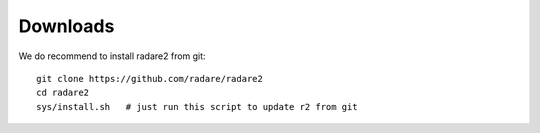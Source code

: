 .. _downloads:

Downloads
=========

We do recommend to install radare2 from git:

::

  git clone https://github.com/radare/radare2
  cd radare2
  sys/install.sh   # just run this script to update r2 from git
